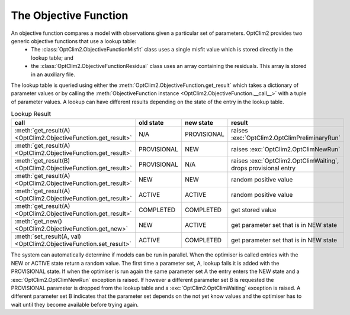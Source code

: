 The Objective Function
======================

An objective function compares a model with observations given a particular set of parameters. OptClim2 provides two generic objective functions that use a lookup table:
 * The :class:`OptClim2.ObjectiveFunctionMisfit` class uses a single misfit value which is stored directly in the lookup table; and
 * the :class:`OptClim2.ObjectiveFunctionResidual` class uses an array containing the residuals. This array is stored in an auxiliary file.

The lookup table is queried using either the :meth:`OptClim2.ObjectiveFunction.get_result` which takes a dictionary of parameter values or by calling the :meth:`ObjectiveFunction instance <OptClim2.ObjectiveFunction.__call__>` with a tuple of parameter values. A lookup can have different results depending on the state of the entry in the lookup table.

.. list-table:: Lookup Result
   :header-rows: 1

   * - call
     - old state
     - new state
     - result
   * - :meth:`get_result(A) <OptClim2.ObjectiveFunction.get_result>`
     - N/A
     - PROVISIONAL
     - raises :exc:`OptClim2.OptClimPreliminaryRun`
   * - :meth:`get_result(A) <OptClim2.ObjectiveFunction.get_result>`
     - PROVISIONAL
     - NEW
     - raises :exc:`OptClim2.OptClimNewRun`
   * - :meth:`get_result(B) <OptClim2.ObjectiveFunction.get_result>`
     - PROVISIONAL
     - N/A
     - raises :exc:`OptClim2.OptClimWaiting`, drops provisional entry
   * - :meth:`get_result(A) <OptClim2.ObjectiveFunction.get_result>`
     - NEW
     - NEW
     - random positive value
   * - :meth:`get_result(A) <OptClim2.ObjectiveFunction.get_result>`
     - ACTIVE
     - ACTIVE
     - random positive value
   * - :meth:`get_result(A) <OptClim2.ObjectiveFunction.get_result>`
     - COMPLETED
     - COMPLETED
     - get stored value
   * - :meth:`get_new() <OptClim2.ObjectiveFunction.get_new>`
     - NEW
     - ACTIVE
     - get parameter set that is in NEW state
   * - :meth:`set_result(A, val) <OptClim2.ObjectiveFunction.set_result>`
     - ACTIVE
     - COMPLETED
     - get parameter set that is in NEW state

The system can automatically determine if models can be run in parallel. When the optimiser is called entries with the NEW or ACTIVE state return a random value. The first time a parameter set, A, lookup fails it is added with the PROVISIONAL state. If when the optimiser is run again the same parameter set A the entry enters the NEW state and a :exc:`OptClim2.OptClimNewRun` exception is raised. If however a different parameter set B is requested the PROVISIONAL parameter is dropped from the lookup table and a :exc:`OptClim2.OptClimWaiting` exception is raised. A different parameter set B indicates that the parameter set depends on the not yet know values and the optimiser has to wait until they become available before trying again.

